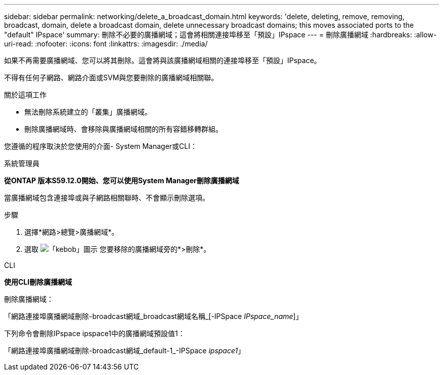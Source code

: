 ---
sidebar: sidebar 
permalink: networking/delete_a_broadcast_domain.html 
keywords: 'delete, deleting, remove, removing, broadcast, domain, delete a broadcast domain, delete unnecessary broadcast domains; this moves associated ports to the "default" IPspace' 
summary: 刪除不必要的廣播網域；這會將相關連接埠移至「預設」IPspace 
---
= 刪除廣播網域
:hardbreaks:
:allow-uri-read: 
:nofooter: 
:icons: font
:linkattrs: 
:imagesdir: ./media/


[role="lead"]
如果不再需要廣播網域、您可以將其刪除。這會將與該廣播網域相關的連接埠移至「預設」IPspace。

不得有任何子網路、網路介面或SVM與您要刪除的廣播網域相關聯。

.關於這項工作
* 無法刪除系統建立的「叢集」廣播網域。
* 刪除廣播網域時、會移除與廣播網域相關的所有容錯移轉群組。


您遵循的程序取決於您使用的介面- System Manager或CLI：

[role="tabbed-block"]
====
.系統管理員
--
*從ONTAP 版本S59.12.0開始、您可以使用System Manager刪除廣播網域*

當廣播網域包含連接埠或與子網路相關聯時、不會顯示刪除選項。

.步驟
. 選擇*網路>總覽>廣播網域*。
. 選取 image:icon_kabob.gif["「kebob」圖示"] 您要移除的廣播網域旁的*>刪除*。


--
.CLI
--
*使用CLI刪除廣播網域*

刪除廣播網域：

「網路連接埠廣播網域刪除-broadcast網域_broadcast網域名稱_[-IPSpace _IPspace_name_]」

下列命令會刪除IPspace ipspace1中的廣播網域預設值1：

「網路連接埠廣播網域刪除-broadcast網域_default-1_-IPSpace _ipspace1_」

--
====